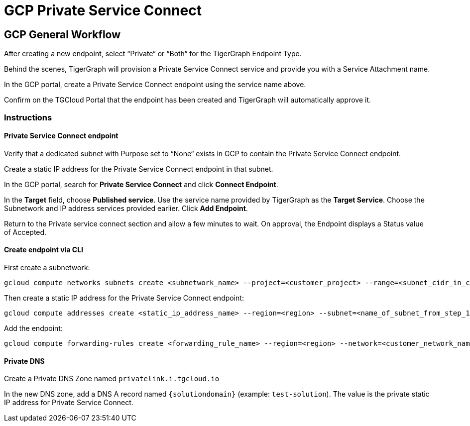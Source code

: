 = GCP Private Service Connect
:experimental:
:description: Setting up Private Service Connect on Google Cloud Platform (GCP)

== GCP General Workflow
After creating a new endpoint, select “Private“ or “Both“ for the TigerGraph Endpoint Type.

Behind the scenes, TigerGraph will provision a Private Service Connect service and provide you with a Service Attachment name.

In the GCP portal, create a Private Service Connect endpoint using the service name above.

Confirm on the TGCloud Portal that the endpoint has been created and TigerGraph will automatically approve it.

=== Instructions
==== Private Service Connect endpoint
Verify that a dedicated subnet with Purpose set to “None“ exists in GCP to contain the Private Service Connect endpoint.

Create a static IP address for the Private Service Connect endpoint in that subnet.

In the GCP portal, search for btn:[Private Service Connect] and click btn:[Connect Endpoint].

In the btn:[Target] field, choose btn:[Published service]. Use the service name provided by TigerGraph as the btn:[Target Service].
Choose the Subnetwork and IP address services provided earlier. Click btn:[Add Endpoint].

Return to the Private service connect section and allow a few minutes to wait. On approval, the Endpoint displays a Status value of Accepted.

==== Create endpoint via CLI

First create a subnetwork:

[source.wrap, bash]
----
gcloud compute networks subnets create <subnetwork_name> --project=<customer_project> --range=<subnet_cidr_in_customer_network> --network=<customer_network> --region=<region>
----

Then create a static IP address for the Private Service Connect endpoint:

[source.wrap, bash]
----
gcloud compute addresses create <static_ip_address_name> --region=<region> --subnet=<name_of_subnet_from_step_1> --addresses <ip_address_in_network_from_step_1>
----

Add the endpoint:

[source.wrap, bash]
----
gcloud compute forwarding-rules create <forwarding_rule_name> --region=<region> --network=<customer_network_name> --address=<static_ip_address_name_from_step_2> --target-service-attachment=<URI_from_TG_cloud>
----


==== Private DNS
Create a Private DNS Zone named `privatelink.i.tgcloud.io`

In the new DNS zone, add a DNS A record named `{solutiondomain}`  (example: `test-solution`).
The value is the private static IP address for Private Service Connect.
